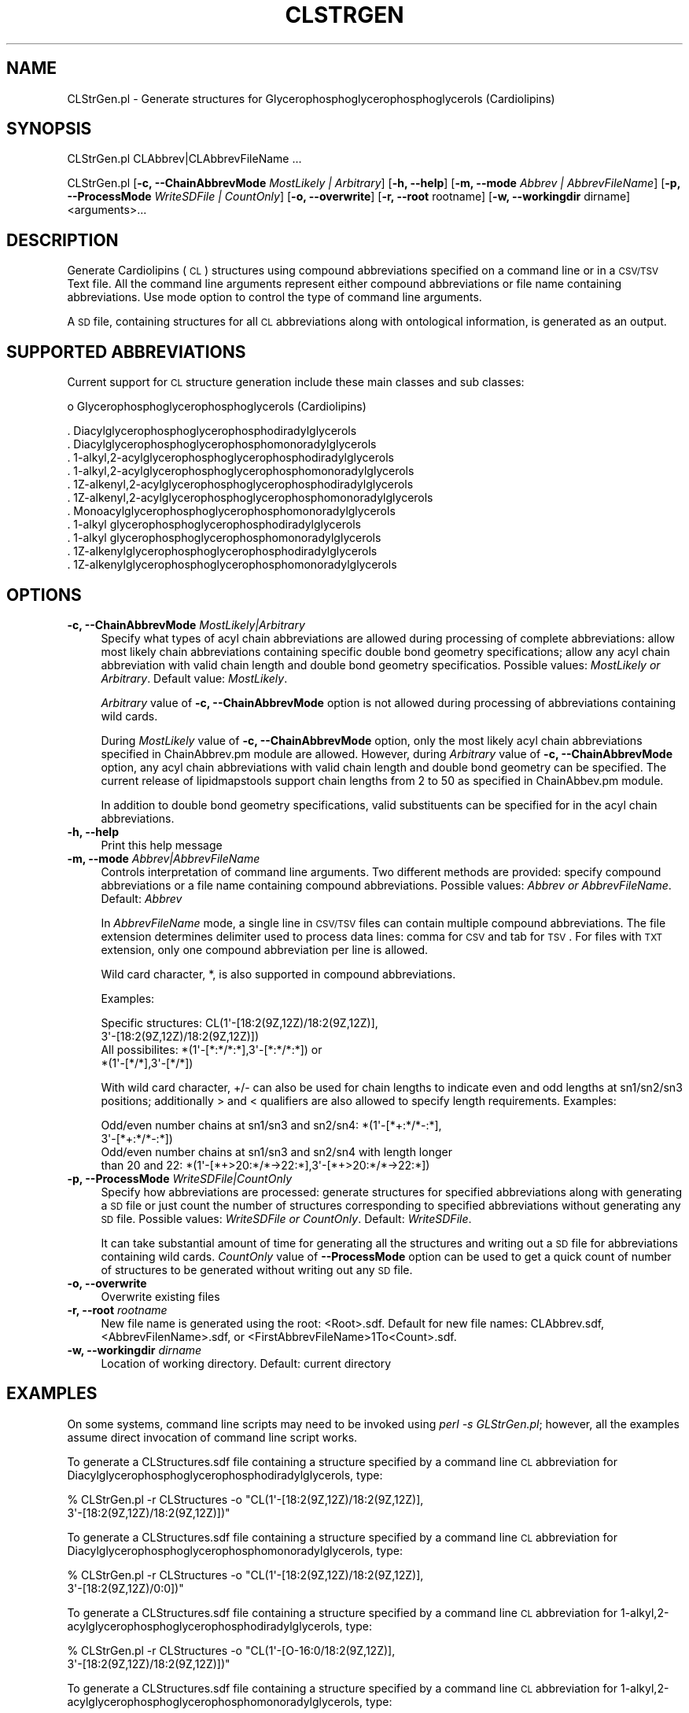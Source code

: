 .\" Automatically generated by Pod::Man 2.22 (Pod::Simple 3.07)
.\"
.\" Standard preamble:
.\" ========================================================================
.de Sp \" Vertical space (when we can't use .PP)
.if t .sp .5v
.if n .sp
..
.de Vb \" Begin verbatim text
.ft CW
.nf
.ne \\$1
..
.de Ve \" End verbatim text
.ft R
.fi
..
.\" Set up some character translations and predefined strings.  \*(-- will
.\" give an unbreakable dash, \*(PI will give pi, \*(L" will give a left
.\" double quote, and \*(R" will give a right double quote.  \*(C+ will
.\" give a nicer C++.  Capital omega is used to do unbreakable dashes and
.\" therefore won't be available.  \*(C` and \*(C' expand to `' in nroff,
.\" nothing in troff, for use with C<>.
.tr \(*W-
.ds C+ C\v'-.1v'\h'-1p'\s-2+\h'-1p'+\s0\v'.1v'\h'-1p'
.ie n \{\
.    ds -- \(*W-
.    ds PI pi
.    if (\n(.H=4u)&(1m=24u) .ds -- \(*W\h'-12u'\(*W\h'-12u'-\" diablo 10 pitch
.    if (\n(.H=4u)&(1m=20u) .ds -- \(*W\h'-12u'\(*W\h'-8u'-\"  diablo 12 pitch
.    ds L" ""
.    ds R" ""
.    ds C` ""
.    ds C' ""
'br\}
.el\{\
.    ds -- \|\(em\|
.    ds PI \(*p
.    ds L" ``
.    ds R" ''
'br\}
.\"
.\" Escape single quotes in literal strings from groff's Unicode transform.
.ie \n(.g .ds Aq \(aq
.el       .ds Aq '
.\"
.\" If the F register is turned on, we'll generate index entries on stderr for
.\" titles (.TH), headers (.SH), subsections (.SS), items (.Ip), and index
.\" entries marked with X<> in POD.  Of course, you'll have to process the
.\" output yourself in some meaningful fashion.
.ie \nF \{\
.    de IX
.    tm Index:\\$1\t\\n%\t"\\$2"
..
.    nr % 0
.    rr F
.\}
.el \{\
.    de IX
..
.\}
.\"
.\" Accent mark definitions (@(#)ms.acc 1.5 88/02/08 SMI; from UCB 4.2).
.\" Fear.  Run.  Save yourself.  No user-serviceable parts.
.    \" fudge factors for nroff and troff
.if n \{\
.    ds #H 0
.    ds #V .8m
.    ds #F .3m
.    ds #[ \f1
.    ds #] \fP
.\}
.if t \{\
.    ds #H ((1u-(\\\\n(.fu%2u))*.13m)
.    ds #V .6m
.    ds #F 0
.    ds #[ \&
.    ds #] \&
.\}
.    \" simple accents for nroff and troff
.if n \{\
.    ds ' \&
.    ds ` \&
.    ds ^ \&
.    ds , \&
.    ds ~ ~
.    ds /
.\}
.if t \{\
.    ds ' \\k:\h'-(\\n(.wu*8/10-\*(#H)'\'\h"|\\n:u"
.    ds ` \\k:\h'-(\\n(.wu*8/10-\*(#H)'\`\h'|\\n:u'
.    ds ^ \\k:\h'-(\\n(.wu*10/11-\*(#H)'^\h'|\\n:u'
.    ds , \\k:\h'-(\\n(.wu*8/10)',\h'|\\n:u'
.    ds ~ \\k:\h'-(\\n(.wu-\*(#H-.1m)'~\h'|\\n:u'
.    ds / \\k:\h'-(\\n(.wu*8/10-\*(#H)'\z\(sl\h'|\\n:u'
.\}
.    \" troff and (daisy-wheel) nroff accents
.ds : \\k:\h'-(\\n(.wu*8/10-\*(#H+.1m+\*(#F)'\v'-\*(#V'\z.\h'.2m+\*(#F'.\h'|\\n:u'\v'\*(#V'
.ds 8 \h'\*(#H'\(*b\h'-\*(#H'
.ds o \\k:\h'-(\\n(.wu+\w'\(de'u-\*(#H)/2u'\v'-.3n'\*(#[\z\(de\v'.3n'\h'|\\n:u'\*(#]
.ds d- \h'\*(#H'\(pd\h'-\w'~'u'\v'-.25m'\f2\(hy\fP\v'.25m'\h'-\*(#H'
.ds D- D\\k:\h'-\w'D'u'\v'-.11m'\z\(hy\v'.11m'\h'|\\n:u'
.ds th \*(#[\v'.3m'\s+1I\s-1\v'-.3m'\h'-(\w'I'u*2/3)'\s-1o\s+1\*(#]
.ds Th \*(#[\s+2I\s-2\h'-\w'I'u*3/5'\v'-.3m'o\v'.3m'\*(#]
.ds ae a\h'-(\w'a'u*4/10)'e
.ds Ae A\h'-(\w'A'u*4/10)'E
.    \" corrections for vroff
.if v .ds ~ \\k:\h'-(\\n(.wu*9/10-\*(#H)'\s-2\u~\d\s+2\h'|\\n:u'
.if v .ds ^ \\k:\h'-(\\n(.wu*10/11-\*(#H)'\v'-.4m'^\v'.4m'\h'|\\n:u'
.    \" for low resolution devices (crt and lpr)
.if \n(.H>23 .if \n(.V>19 \
\{\
.    ds : e
.    ds 8 ss
.    ds o a
.    ds d- d\h'-1'\(ga
.    ds D- D\h'-1'\(hy
.    ds th \o'bp'
.    ds Th \o'LP'
.    ds ae ae
.    ds Ae AE
.\}
.rm #[ #] #H #V #F C
.\" ========================================================================
.\"
.IX Title "CLSTRGEN 1"
.TH CLSTRGEN 1 "2012-09-04" "perl v5.10.1" "LipidMAPSTools"
.\" For nroff, turn off justification.  Always turn off hyphenation; it makes
.\" way too many mistakes in technical documents.
.if n .ad l
.nh
.SH "NAME"
CLStrGen.pl \- Generate structures for Glycerophosphoglycerophosphoglycerols (Cardiolipins)
.SH "SYNOPSIS"
.IX Header "SYNOPSIS"
CLStrGen.pl  CLAbbrev|CLAbbrevFileName ...
.PP
CLStrGen.pl [\fB\-c, \-\-ChainAbbrevMode\fR \fIMostLikely | Arbitrary\fR]
[\fB\-h, \-\-help\fR] [\fB\-m, \-\-mode\fR \fIAbbrev | AbbrevFileName\fR]
[\fB\-p, \-\-ProcessMode\fR \fIWriteSDFile | CountOnly\fR] [\fB\-o, \-\-overwrite\fR]
[\fB\-r, \-\-root\fR rootname] [\fB\-w, \-\-workingdir\fR dirname] <arguments>...
.SH "DESCRIPTION"
.IX Header "DESCRIPTION"
Generate Cardiolipins (\s-1CL\s0) structures using compound abbreviations specified on
a command line or in a \s-1CSV/TSV\s0 Text file. All the command line arguments represent either
compound abbreviations or file name containing abbreviations. Use mode option to control
the type of command line arguments.
.PP
A \s-1SD\s0 file, containing structures for all \s-1CL\s0 abbreviations along with ontological information, is
generated as an output.
.SH "SUPPORTED ABBREVIATIONS"
.IX Header "SUPPORTED ABBREVIATIONS"
Current support for \s-1CL\s0 structure generation include these main classes and sub classes:
.PP
o Glycerophosphoglycerophosphoglycerols (Cardiolipins)
.PP
.Vb 11
\&    . Diacylglycerophosphoglycerophosphodiradylglycerols
\&    . Diacylglycerophosphoglycerophosphomonoradylglycerols
\&    . 1\-alkyl,2\-acylglycerophosphoglycerophosphodiradylglycerols
\&    . 1\-alkyl,2\-acylglycerophosphoglycerophosphomonoradylglycerols
\&    . 1Z\-alkenyl,2\-acylglycerophosphoglycerophosphodiradylglycerols
\&    . 1Z\-alkenyl,2\-acylglycerophosphoglycerophosphomonoradylglycerols
\&    . Monoacylglycerophosphoglycerophosphomonoradylglycerols
\&    . 1\-alkyl glycerophosphoglycerophosphodiradylglycerols
\&    . 1\-alkyl glycerophosphoglycerophosphomonoradylglycerols
\&    . 1Z\-alkenylglycerophosphoglycerophosphodiradylglycerols
\&    . 1Z\-alkenylglycerophosphoglycerophosphomonoradylglycerols
.Ve
.SH "OPTIONS"
.IX Header "OPTIONS"
.IP "\fB\-c, \-\-ChainAbbrevMode\fR \fIMostLikely|Arbitrary\fR" 4
.IX Item "-c, --ChainAbbrevMode MostLikely|Arbitrary"
Specify what types of acyl chain abbreviations are allowed during processing of complete
abbreviations: allow most likely chain abbreviations containing specific double bond geometry
specifications; allow any acyl chain abbreviation with valid chain length and double bond
geometry specificatios. Possible values: \fIMostLikely or Arbitrary\fR. Default value: \fIMostLikely\fR.
.Sp
\&\fIArbitrary\fR value of \fB\-c, \-\-ChainAbbrevMode\fR option is not allowed during processing of
abbreviations containing wild cards.
.Sp
During \fIMostLikely\fR value of \fB\-c, \-\-ChainAbbrevMode\fR option, only the most likely acyl chain
abbreviations specified in ChainAbbrev.pm module are allowed. However, during \fIArbitrary\fR value
of \fB\-c, \-\-ChainAbbrevMode\fR option, any acyl chain abbreviations with valid chain length and
double bond geometry can be specified. The current release of lipidmapstools support chain
lengths from 2 to 50 as specified in ChainAbbev.pm module.
.Sp
In addition to double bond geometry specifications, valid substituents can be specified for in the acyl
chain abbreviations.
.IP "\fB\-h, \-\-help\fR" 4
.IX Item "-h, --help"
Print this help message
.IP "\fB\-m, \-\-mode\fR \fIAbbrev|AbbrevFileName\fR" 4
.IX Item "-m, --mode Abbrev|AbbrevFileName"
Controls interpretation of command line arguments. Two different methods are provided:
specify compound abbreviations or a file name containing compound abbreviations. Possible
values: \fIAbbrev or AbbrevFileName\fR. Default: \fIAbbrev\fR
.Sp
In \fIAbbrevFileName\fR mode, a single line in \s-1CSV/TSV\s0 files can contain multiple compound
abbreviations. The file extension determines delimiter used to process data lines: comma for
\&\s-1CSV\s0 and tab for \s-1TSV\s0. For files with \s-1TXT\s0 extension, only one compound abbreviation per line
is allowed.
.Sp
Wild card character, *, is also supported in compound abbreviations.
.Sp
Examples:
.Sp
.Vb 4
\&    Specific structures: CL(1\*(Aq\-[18:2(9Z,12Z)/18:2(9Z,12Z)],
\&                         3\*(Aq\-[18:2(9Z,12Z)/18:2(9Z,12Z)])
\&    All possibilites: *(1\*(Aq\-[*:*/*:*],3\*(Aq\-[*:*/*:*]) or
\&                      *(1\*(Aq\-[*/*],3\*(Aq\-[*/*])
.Ve
.Sp
With wild card character, +/\- can also be used for chain lengths to indicate even and odd lengths at
sn1/sn2/sn3 positions; additionally > and < qualifiers are also allowed to specify length
requirements. Examples:
.Sp
.Vb 4
\&    Odd/even number chains at sn1/sn3 and sn2/sn4: *(1\*(Aq\-[*+:*/*\-:*],
\&                                                   3\*(Aq\-[*+:*/*\-:*])
\&    Odd/even number chains at sn1/sn3 and sn2/sn4 with length longer
\&    than 20 and 22: *(1\*(Aq\-[*+>20:*/*\->22:*],3\*(Aq\-[*+>20:*/*\->22:*])
.Ve
.IP "\fB\-p, \-\-ProcessMode\fR \fIWriteSDFile|CountOnly\fR" 4
.IX Item "-p, --ProcessMode WriteSDFile|CountOnly"
Specify how abbreviations are processed: generate structures for specified abbreviations along
with generating a \s-1SD\s0 file or just count the number of structures corresponding to specified
abbreviations without generating any \s-1SD\s0 file. Possible values: \fIWriteSDFile or CountOnly\fR.
Default: \fIWriteSDFile\fR.
.Sp
It can take substantial amount of time for generating all the structures and writing out a \s-1SD\s0 file
for abbreviations containing wild cards. \fICountOnly\fR value of \fB\-\-ProcessMode\fR option can
be used to get a quick count of number of structures to be generated without writing out any
\&\s-1SD\s0 file.
.IP "\fB\-o, \-\-overwrite\fR" 4
.IX Item "-o, --overwrite"
Overwrite existing files
.IP "\fB\-r, \-\-root\fR \fIrootname\fR" 4
.IX Item "-r, --root rootname"
New file name is generated using the root: <Root>.sdf. Default for new file names: CLAbbrev.sdf,
<AbbrevFilenName>.sdf, or <FirstAbbrevFileName>1To<Count>.sdf.
.IP "\fB\-w, \-\-workingdir\fR \fIdirname\fR" 4
.IX Item "-w, --workingdir dirname"
Location of working directory. Default: current directory
.SH "EXAMPLES"
.IX Header "EXAMPLES"
On some systems, command line scripts may need to be invoked using
\&\fIperl \-s GLStrGen.pl\fR; however, all the examples assume direct invocation
of command line script works.
.PP
To generate a CLStructures.sdf file containing a structure specified by a command line
\&\s-1CL\s0 abbreviation for Diacylglycerophosphoglycerophosphodiradylglycerols, type:
.PP
.Vb 2
\&    % CLStrGen.pl \-r CLStructures \-o "CL(1\*(Aq\-[18:2(9Z,12Z)/18:2(9Z,12Z)],
\&      3\*(Aq\-[18:2(9Z,12Z)/18:2(9Z,12Z)])"
.Ve
.PP
To generate a CLStructures.sdf file containing a structure specified by a command line
\&\s-1CL\s0 abbreviation for Diacylglycerophosphoglycerophosphomonoradylglycerols, type:
.PP
.Vb 2
\&    % CLStrGen.pl \-r CLStructures \-o "CL(1\*(Aq\-[18:2(9Z,12Z)/18:2(9Z,12Z)],
\&      3\*(Aq\-[18:2(9Z,12Z)/0:0])"
.Ve
.PP
To generate a CLStructures.sdf file containing a structure specified by a command line
\&\s-1CL\s0 abbreviation for 1\-alkyl,2\-acylglycerophosphoglycerophosphodiradylglycerols, type:
.PP
.Vb 2
\&    % CLStrGen.pl \-r CLStructures \-o "CL(1\*(Aq\-[O\-16:0/18:2(9Z,12Z)],
\&      3\*(Aq\-[18:2(9Z,12Z)/18:2(9Z,12Z)])"
.Ve
.PP
To generate a CLStructures.sdf file containing a structure specified by a command line
\&\s-1CL\s0 abbreviation for 1\-alkyl,2\-acylglycerophosphoglycerophosphomonoradylglycerols, type:
.PP
.Vb 2
\&    % CLStrGen.pl \-r CLStructures \-o "CL(1\*(Aq\-[O\-16:0/18:2(9Z,12Z)],
\&      3\*(Aq\-[18:2(9Z,12Z)/0:0])"
.Ve
.PP
To generate a CLStructures.sdf file containing a structure specified by a command line
\&\s-1CL\s0 abbreviation for 1Z\-alkenyl,2\-acylglycerophosphoglycerophosphodiradylglycerols, type:
.PP
.Vb 2
\&    % CLStrGen.pl \-r CLStructures \-o "CL(1\*(Aq\-[P\-16:0/18:2(9Z,12Z)],
\&      3\*(Aq\-[18:2(9Z,12Z)/18:2(9Z,12Z)])"
.Ve
.PP
To generate a CLStructures.sdf file containing a structure specified by a command line
\&\s-1CL\s0 abbreviation for 1Z\-alkenyl,2\-acylglycerophosphoglycerophosphomonoradylglycerols, type:
.PP
.Vb 2
\&    % CLStrGen.pl \-r CLStructures \-o "CL(1\*(Aq\-[P\-16:0/18:2(9Z,12Z)],
\&      3\*(Aq\-[18:2(9Z,12Z)/0:0])"
.Ve
.PP
To generate a CLStructures.sdf file containing a structure specified by a command line
\&\s-1CL\s0 abbreviation for Monoacylglycerophosphoglycerophosphomonoradylglycerols, type:
.PP
.Vb 2
\&    % CLStrGen.pl \-r CLStructures \-o "CL(1\*(Aq\-[18:2(9Z,12Z)/0:0],
\&      3\*(Aq\-[18:2(9Z,12Z)/0:0])"
.Ve
.PP
To generate a CLStructures.sdf file containing a structure specified by a command line
\&\s-1CL\s0 abbreviation for 1\-alkyl glycerophosphoglycerophosphodiradylglycerols, type:
.PP
.Vb 2
\&    % CLStrGen.pl \-r CLStructures \-o "CL(1\*(Aq\-[O\-16:0/0:0],
\&      3\*(Aq\-[18:2(9Z,12Z)/18:2(9Z,12Z)])"
.Ve
.PP
To generate a CLStructures.sdf file containing a structure specified by a command line
\&\s-1CL\s0 abbreviation for 1\-alkyl glycerophosphoglycerophosphomonoradylglycerols, type:
.PP
.Vb 2
\&    % CLStrGen.pl \-r CLStructures \-o "CL(1\*(Aq\-[O\-16:0/0:0],
\&      3\*(Aq\-[18:2(9Z,12Z)/0:0])"
.Ve
.PP
To generate a CLStructures.sdf file containing a structure specified by a command line
\&\s-1CL\s0 abbreviation for 1Z\-alkenylglycerophosphoglycerophosphodiradylglycerols, type:
.PP
.Vb 2
\&    % CLStrGen.pl \-r CLStructures \-o "CL(1\*(Aq\-[P\-16:0/0:0],
\&      3\*(Aq\-[18:2(9Z,12Z)/18:2(9Z,12Z)])"
.Ve
.PP
To generate a CLStructures.sdf file containing a structure specified by a command line
\&\s-1CL\s0 abbreviation for 1Z\-alkenylglycerophosphoglycerophosphomonoradylglycerols, type:
.PP
.Vb 2
\&    % CLStrGen.pl \-r CLStructures \-o "CL(1\*(Aq\-[P\-16:0/0:0],
\&      3\*(Aq\-[18:2(9Z,12Z)/0:0])"
.Ve
.PP
To enumerate all possible \s-1CL\s0 structures and generate a CLStructures.sdf
file, type:
.PP
.Vb 1
\&    % CLStrGen.pl \-r CLStructures \-o "*(1\*(Aq\-[*/*],3\*(Aq\-[*/*])"
.Ve
.PP
or
.PP
.Vb 1
\&    % CLStrGen.pl \-r CLStructures \-o "*(1\*(Aq\-[*:*/*:*],3\*(Aq\-[*:*/*:*])"
.Ve
.PP
or
.PP
.Vb 2
\&    % CLStrGen.pl \-r CLStructures \-o "*(1\*(Aq\-[*:*(*)/*:*(*)],
\&       3\*(Aq\-[*:*(*)/*:*(*)])"
.Ve
.SH "AUTHOR"
.IX Header "AUTHOR"
Manish Sud
.SH "CONTRIBUTOR"
.IX Header "CONTRIBUTOR"
Eoin Fahy
.SH "SEE ALSO"
.IX Header "SEE ALSO"
FAStrGen.pl, GLStrGen.pl, GPStrGen.pl, SPStrGen.pl, STStrGen.pl
.SH "COPYRIGHT"
.IX Header "COPYRIGHT"
Copyright (C) 2006\-2012. The Regents of the University of California. All Rights Reserved.
.SH "LICENSE"
.IX Header "LICENSE"
Modified \s-1BSD\s0 License
